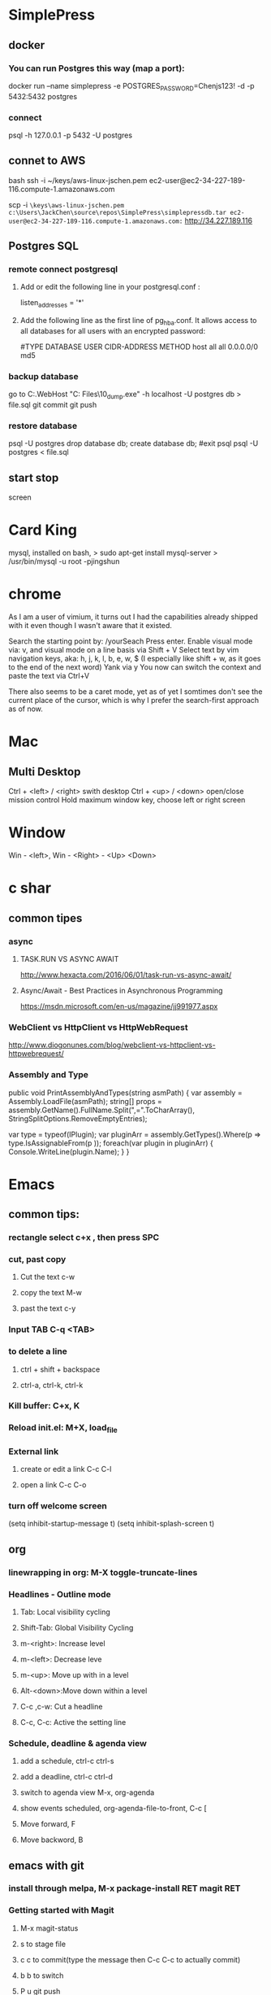 #+SEQ_TODO: NEXT(n) TODO(t) WAITING(w) PROJ(p) | DONE(d) CANCELLED(c)
* SimplePress
** docker
*** You can run Postgres this way (map a port):
docker run --name simplepress -e POSTGRES_PASSWORD=Chenjs123! -d -p 5432:5432 postgres


*** connect 
psql -h 127.0.0.1 -p 5432 -U postgres
** connet to AWS
bash
ssh -i ~/keys/aws-linux-jschen.pem ec2-user@ec2-34-227-189-116.compute-1.amazonaws.com

scp -i ~\keys\aws-linux-jschen.pem c:\Users\JackChen\source\repos\SimplePress\simplepressdb.tar ec2-user@ec2-34-227-189-116.compute-1.amazonaws.com:~
http://34.227.189.116
** Postgres SQL
*** remote connect postgresql
**** Add or edit the following line in your postgresql.conf :
listen_addresses = '*'
**** Add the following line as the first line of pg_hba.conf. It allows access to all databases for all users with an encrypted password:
#TYPE DATABASE USER CIDR-ADDRESS  METHOD
host  all  all 0.0.0.0/0 md5

*** backup database
go to C:\Users\JackChen\source\repos\SimplCommerce\src\SimplCommerce.WebHost\bin\Debug\netcoreapp2.1\publish
"C:\Program Files\PostgreSQL\10\bin\pg_dump.exe" -h localhost -U postgres db > file.sql
git commit
git push

*** restore database
psql -U postgres
drop database db;
create database db;
\q #exit psql
psql -U postgres < file.sql

** start stop
screen 

* Card King
mysql, installed on bash, 
> sudo apt-get install mysql-server
>  /usr/bin/mysql -u root -pjingshun

* chrome

As I am a user of vimium, it turns out I had the capabilities already shipped with it even though I wasn't aware that it existed.

Search the starting point by: /yourSeach
Press enter.
Enable visual mode via: v, and visual mode on a line basis via Shift + V
Select text by vim navigation keys, aka: h, j, k, l, b, e, w, $ (I especially like shift + w, as it goes to the end of the next word)
Yank via y
You now can switch the context and paste the text via Ctrl+V

There also seems to be a caret mode, yet as of yet I somtimes don't see the current place of the cursor, which is why I prefer the search-first approach as of now.
* Mac
** Multi Desktop
Ctrl + <left> / <right> swith desktop
Ctrl + <up> / <down> open/close mission control
Hold maximum window key, choose left or right screen

* Window
  Win - <left>, Win - <Right> - <Up> <Down>
* c shar
** common tipes
*** async
**** TASK.RUN VS ASYNC AWAIT
	http://www.hexacta.com/2016/06/01/task-run-vs-async-await/
**** Async/Await - Best Practices in Asynchronous Programming
	 https://msdn.microsoft.com/en-us/magazine/jj991977.aspx
*** WebClient vs HttpClient vs HttpWebRequest
	http://www.diogonunes.com/blog/webclient-vs-httpclient-vs-httpwebrequest/

*** Assembly and Type
public void PrintAssemblyAndTypes(string asmPath)
{
    var assembly = Assembly.LoadFile(asmPath);
    string[] props = assembly.GetName().FullName.Split(",=".ToCharArray(), StringSplitOptions.RemoveEmptyEntries);

    var type = typeof(IPlugin);
    var pluginArr = assembly.GetTypes().Where(p => type.IsAssignableFrom(p ));
    foreach(var plugin in pluginArr)
    {
        Console.WriteLine(plugin.Name);
    }
}
* Emacs
** common tips:
*** rectangle select c+x , then press SPC
*** cut, past copy
**** Cut the text c-w
**** copy the text M-w
**** past the text c-y
*** Input TAB	C-q <TAB>
	
*** to delete a line
**** ctrl + shift + backspace
**** ctrl-a, ctrl-k, ctrl-k
*** Kill buffer: C+x, K
*** Reload init.el: M+X, load_file
*** External link
**** create or edit a link C-c C-l
**** open a link C-c C-o

*** turn off welcome screen
(setq inhibit-startup-message t)
(setq inhibit-splash-screen t)

** org
*** linewrapping in org: M-X toggle-truncate-lines
***  Headlines - Outline mode
**** Tab: 	Local visibility cycling
**** Shift-Tab: Global Visibility Cycling
**** m-<right>:	Increase level
**** m-<left>:	Decrease leve
**** m-<up>:	Move up with in a level
**** Alt-<down>:Move down within a level
**** C-c ,c-w:	Cut a headline
**** C-c, C-c: Active the setting line
***  Schedule, deadline & agenda view
**** add a schedule, ctrl-c ctrl-s
**** add a deadline, ctrl-c ctrl-d
**** switch to agenda view M-x, org-agenda
**** show events scheduled, org-agenda-file-to-front, C-c [
**** Move forward, F
**** Move backword, B
	
** emacs with git
*** install through melpa, M-x package-install RET magit RET
*** Getting started with Magit
**** M-x magit-status
**** s to stage file
**** c c to commit(type the message then C-c C-c to actually commit)
**** b b to switch
**** P u git push
**** F u to do a git pull
